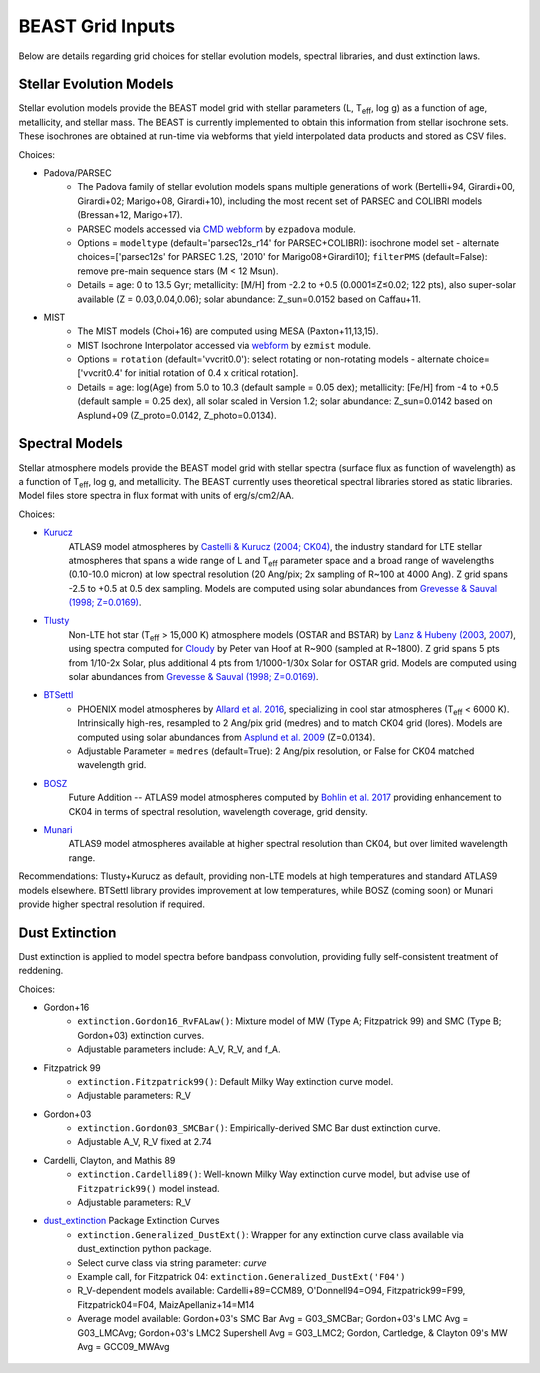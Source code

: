 #################
BEAST Grid Inputs
#################

Below are details regarding grid choices for stellar evolution models,
spectral libraries, and dust extinction laws.

Stellar Evolution Models
========================

Stellar evolution models provide the BEAST model grid with stellar parameters
(L, T\ :sub:`eff`, log g) as a function of age, metallicity, and stellar mass.  The
BEAST is currently implemented to obtain this information from stellar
isochrone sets.  These isochrones are obtained at run-time via webforms that
yield interpolated data products and stored as CSV files.

Choices:

* Padova/PARSEC
   * The Padova family of stellar evolution models spans multiple generations
     of  work (Bertelli+94, Girardi+00, Girardi+02; Marigo+08, Girardi+10),
     including the most recent set of PARSEC and COLIBRI models (Bressan+12,
     Marigo+17).
   * PARSEC models accessed via
     `CMD webform <http://stev.oapd.inaf.it/cgi-bin/cmd>`_ by ``ezpadova``
     module.
   * Options = ``modeltype`` (default='parsec12s_r14' for PARSEC+COLIBRI):
     isochrone model set - alternate choices=['parsec12s' for PARSEC 1.2S,
     '2010' for Marigo08+Girardi10]; ``filterPMS`` (default=False): remove
     pre-main sequence stars (M < 12 Msun).
   * Details = age: 0 to 13.5 Gyr; metallicity: [M/H] from -2.2 to +0.5
     (0.0001≤Z≤0.02; 122 pts), also super-solar available (Z = 0.03,0.04,0.06);
     solar abundance: Z_sun=0.0152 based on Caffau+11.

* MIST
   * The MIST models (Choi+16) are computed using MESA (Paxton+11,13,15).
   * MIST Isochrone Interpolator accessed via
     `webform <http://waps.cfa.harvard.edu/MIST/interp_isos.html>`_ by
     ``ezmist`` module.
   * Options = ``rotation`` (default='vvcrit0.0'): select rotating or
     non-rotating models - alternate choice=['vvcrit0.4' for initial rotation
     of 0.4 x critical rotation].
   * Details = age: log(Age) from 5.0 to 10.3 (default sample = 0.05 dex);
     metallicity: [Fe/H] from -4 to +0.5 (default sample = 0.25 dex), all
     solar scaled in Version 1.2; solar abundance: Z_sun=0.0142 based on
     Asplund+09 (Z_proto=0.0142, Z_photo=0.0134).

Spectral Models
===============

Stellar atmosphere models provide the BEAST model grid with stellar spectra
(surface flux as function of wavelength) as a function of T\ :sub:`eff`, log g, and
metallicity.  The BEAST currently uses theoretical spectral libraries stored
as static libraries.  Model files store spectra in flux format with units of
erg/s/cm2/AA.

Choices:

* `Kurucz`_
    ATLAS9 model atmospheres by `Castelli & Kurucz (2004; CK04) <https://ui.adsabs.harvard.edu/abs/2004A%26A...419..725C/abstract>`_, the industry
    standard for LTE stellar atmospheres that spans a wide range of L and
    T\ :sub:`eff` parameter space and a broad range of wavelengths (0.10-10.0 micron) at low
    spectral resolution (20 Ang/pix; 2x sampling of R~100 at 4000 Ang).
    Z grid spans -2.5 to +0.5 at 0.5 dex sampling. Models are computed using
    solar abundances from `Grevesse & Sauval (1998; Z=0.0169) <https://ui.adsabs.harvard.edu/abs/1998SSRv...85..161G/abstract>`_.

* `Tlusty`_
    Non-LTE hot star (T\ :sub:`eff` > 15,000 K) atmosphere models (OSTAR and BSTAR) by
    `Lanz & Hubeny (2003 <https://ui.adsabs.harvard.edu/abs/2003ApJS..146..417L/abstract>`_, `2007 <https://ui.adsabs.harvard.edu/abs/2007ApJS..169...83L/abstract>`_), using spectra computed for
    `Cloudy <http://nova.astro.umd.edu/Tlusty2002/tlusty-frames-cloudy.html>`_
    by Peter van Hoof at R~900 (sampled at R~1800). Z grid spans 5 pts from
    1/10-2x Solar, plus additional 4 pts from 1/1000-1/30x Solar for OSTAR
    grid.  Models are computed using solar abundances from `Grevesse & Sauval (1998; Z=0.0169) <https://ui.adsabs.harvard.edu/abs/1998SSRv...85..161G/abstract>`_.

* `BTSettl`_
   * PHOENIX model atmospheres by `Allard et al. 2016 <https://ui.adsabs.harvard.edu/abs/2016sf2a.conf..223A/abstract>`_, specializing in cool star
     atmospheres (T\ :sub:`eff` < 6000 K). Intrinsically high-res, resampled to
     2 Ang/pix grid (medres) and to match CK04 grid (lores). Models are
     computed using solar abundances from `Asplund et al. 2009 <https://ui.adsabs.harvard.edu/abs/2009ARA%26A..47..481A/abstract>`_ (Z=0.0134).
   * Adjustable Parameter = ``medres`` (default=True): 2 Ang/pix resolution,
     or False for CK04 matched wavelength grid.

* `BOSZ`_
    Future Addition -- ATLAS9 model atmospheres computed by `Bohlin et al. 2017 <https://ui.adsabs.harvard.edu/abs/2017AJ....153..234B/abstract>`_
    providing enhancement to CK04 in terms of spectral resolution, wavelength
    coverage, grid density.

* `Munari`_
    ATLAS9 model atmospheres available at higher spectral resolution than
    CK04, but over limited wavelength range.

Recommendations: Tlusty+Kurucz as default, providing non-LTE models at high
temperatures and standard ATLAS9 models elsewhere.  BTSettl library provides
improvement at low temperatures, while BOSZ (coming soon) or Munari provide
higher spectral resolution if required.

Dust Extinction
=================

Dust extinction is applied to model spectra before bandpass convolution,
providing fully self-consistent treatment of reddening.

Choices:

* Gordon+16
   * ``extinction.Gordon16_RvFALaw()``: Mixture model of MW (Type A;
     Fitzpatrick 99) and SMC (Type B; Gordon+03) extinction curves.
   * Adjustable parameters include: A_V, R_V, and f_A.

* Fitzpatrick 99
   * ``extinction.Fitzpatrick99()``: Default Milky Way extinction curve model.
   * Adjustable parameters: R_V

* Gordon+03
   * ``extinction.Gordon03_SMCBar()``: Empirically-derived SMC Bar dust
     extinction curve.
   * Adjustable A_V, R_V fixed at 2.74

* Cardelli, Clayton, and Mathis 89
   * ``extinction.Cardelli89()``: Well-known Milky Way extinction curve model,
     but advise use of ``Fitzpatrick99()`` model instead.
   * Adjustable parameters: R_V

* `dust_extinction`_ Package Extinction Curves
   * ``extinction.Generalized_DustExt()``: Wrapper for any extinction curve
     class available via dust_extinction python package.
   * Select curve class via string parameter: `curve`
   * Example call, for Fitzpatrick 04: ``extinction.Generalized_DustExt('F04')``
   * R_V-dependent models available: Cardelli+89=CCM89, O'Donnell94=O94,
     Fitzpatrick99=F99, Fitzpatrick04=F04, MaizApellaniz+14=M14
   * Average model available: Gordon+03's SMC Bar Avg = G03_SMCBar; Gordon+03's
     LMC Avg = G03_LMCAvg; Gordon+03's LMC2 Supershell Avg = G03_LMC2;
     Gordon, Cartledge, & Clayton 09's MW Avg = GCC09_MWAvg

 .. _BTSettl: https://phoenix.ens-lyon.fr/Grids/BT-Settl/
 .. _TLusty: http://nova.astro.umd.edu/Tlusty2002/database/
 .. _Munari: http://cdsarc.u-strasbg.fr/viz-bin/Cat?cat=J%2FA%2BA%2F442%2F1127
 .. _Kurucz: http://www.stsci.edu/hst/instrumentation/reference-data-for-calibration-and-tools/astronomical-catalogs/castelli-and-kurucz-atlas
 .. _BOSZ: https://archive.stsci.edu/prepds/bosz/
 .. _dust_extinction: https://dust-extinction.readthedocs.io/
